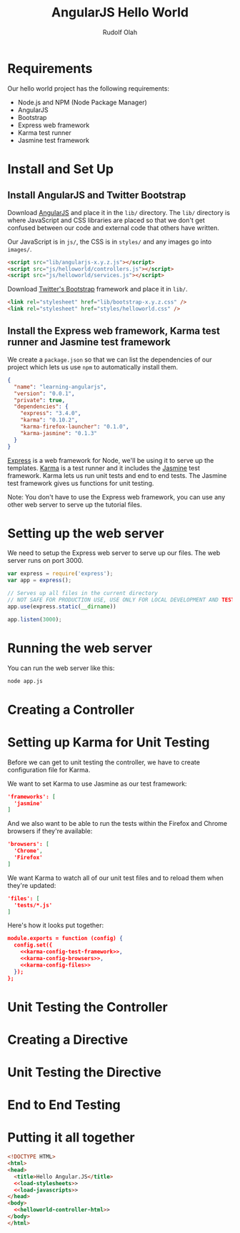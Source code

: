 #+TITLE: AngularJS Hello World
#+AUTHOR: Rudolf Olah
#+EMAIL: omouse@gmail.com
* Requirements

Our hello world project has the following requirements:

- Node.js and NPM (Node Package Manager)
- AngularJS
- Bootstrap
- Express web framework
- Karma test runner
- Jasmine test framework

* Install and Set Up
** Install AngularJS and Twitter Bootstrap
Download [[http://www.angularjs.org/][AngularJS]] and place it in the =lib/= directory. The =lib/=
directory is where JavaScript and CSS libraries are placed so that we
don't get confused between our code and external code that others have
written.

Our JavaScript is in =js/=, the CSS is in =styles/= and any images go
into =images/=.

#+name: load-javascripts
#+begin_src html
<script src="lib/angularjs-x.y.z.js"></script>
<script src="js/helloworld/controllers.js"></script>
<script src="js/helloworld/services.js"></script>
#+end_src

Download [[http://getbootstrap.com/][Twitter's Bootstrap]] framework and place it in =lib/=.

#+name: load-stylesheets
#+begin_src html
<link rel="stylesheet" href="lib/bootstrap-x.y.z.css" />
<link rel="stylesheet" href="styles/helloworld.css" />
#+end_src

** Install the Express web framework, Karma test runner and Jasmine test framework
We create a =package.json= so that we can list the dependencies of our
project which lets us use =npm= to automatically install them.

#+name: package.json
#+begin_src json :tangle package.json :padline no
{
  "name": "learning-angularjs",
  "version": "0.0.1",
  "private": true,
  "dependencies": {
    "express": "3.4.0",
    "karma": "0.10.2",
    "karma-firefox-launcher": "0.1.0",
    "karma-jasmine": "0.1.3"
  }
}
#+end_src

[[http://expressjs.com/][Express]] is a web framework for Node, we'll be using it to serve up the
templates. [[http://karma-runner.github.io/][Karma]] is a test runner and it includes the [[http://pivotal.github.io/jasmine/][Jasmine]] test
framework. Karma lets us run unit tests and end to end tests. The
Jasmine test framework gives us functions for unit testing.

Note: You don't have to use the Express web framework, you can use any
other web server to serve up the tutorial files.
* Setting up the web server
We need to setup the Express web server to serve up our files. The web
server runs on port 3000.

#+name app-js
#+begin_src javascript :tangle app.js :noweb yes :padline no
var express = require('express');
var app = express();

// Serves up all files in the current directory
// NOT SAFE FOR PRODUCTION USE, USE ONLY FOR LOCAL DEVELOPMENT AND TESTING
app.use(express.static(__dirname))

app.listen(3000);
#+end_src
* Running the web server
You can run the web server like this:

#+begin_src sh
node app.js
#+end_src
* Creating a Controller
* Setting up Karma for Unit Testing
Before we can get to unit testing the controller, we have to create
configuration file for Karma.

We want to set Karma to use Jasmine as our test framework:

#+name: karma-config-test-framework
#+begin_src json
'frameworks': [
  'jasmine'
]
#+end_src

And we also want to be able to run the tests within the Firefox and
Chrome browsers if they're available:

#+name: karma-config-browsers
#+begin_src json
'browsers': [
  'Chrome',
  'Firefox'
]
#+end_src

We want Karma to watch all of our unit test files and to reload them
when they're updated:

#+name: karma-config-files
#+begin_src json
'files': [
  'tests/*.js'
]
#+end_src

Here's how it looks put together:

#+name: karma-config
#+begin_src json :tangle karma.conf.js :noweb yes :padline no
module.exports = function (config) {
  config.set({
    <<karma-config-test-framework>>,
    <<karma-config-browsers>>,
    <<karma-config-files>>
  });
};
#+end_src

* Unit Testing the Controller
* Creating a Directive
* Unit Testing the Directive
* End to End Testing
* Putting it all together
#+name: helloworld-html
#+begin_src html :tangle helloworld.html :noweb yes :padline no
<!DOCTYPE HTML>
<html>
<head>
  <title>Hello Angular.JS</title>
  <<load-stylesheets>>
  <<load-javascripts>>
</head>
<body>
  <<helloworld-controller-html>>
</body>
</html>
#+end_src
